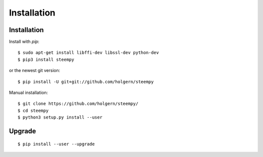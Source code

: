 ************
Installation
************

Installation
############

Install with `pip`:

::

    $ sudo apt-get install libffi-dev libssl-dev python-dev
    $ pip3 install steempy

or the newest git version:

::

    $ pip install -U git+git://github.com/holgern/steempy

Manual installation:

::

    $ git clone https://github.com/holgern/steempy/
    $ cd steempy
    $ python3 setup.py install --user

Upgrade
#######

::

   $ pip install --user --upgrade
